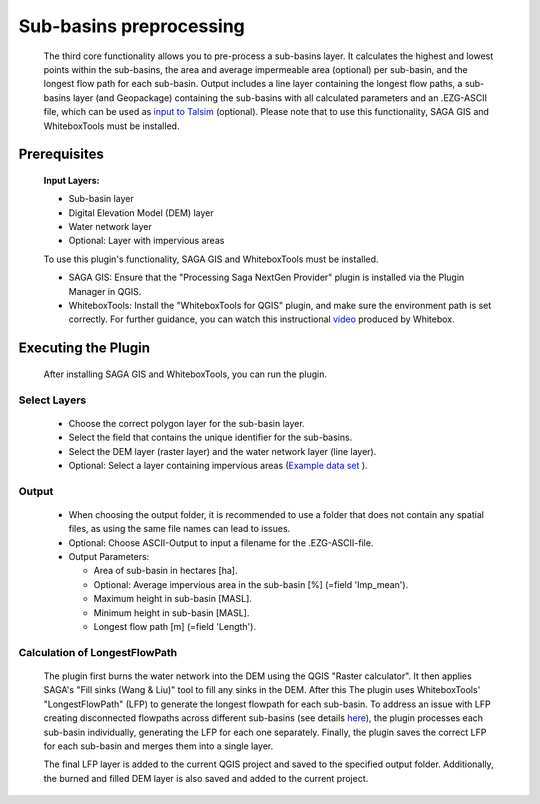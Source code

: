 ========================
Sub-basins preprocessing
========================
   The third core functionality allows you to pre-process a sub-basins layer. It calculates the highest and lowest points within the sub-basins, the area and average impermeable area (optional) per sub-basin, and the longest flow path for each sub-basin. Output includes a line layer containing the longest flow paths, a sub-basins layer (and Geopackage) containing the sub-basins with all calculated parameters and an .EZG-ASCII file, which can be used as `input to Talsim <https://www.talsim.de/docs/index.php?title=EZG-Datei>`__ (optional). Please note that to use this functionality, SAGA GIS and WhiteboxTools must be installed. 

Prerequisites
^^^^^^^^^^^^^
   .. prerequisites:

   **Input Layers:**

   - Sub-basin layer
   - Digital Elevation Model (DEM) layer
   - Water network layer
   - Optional: Layer with impervious areas
   
   To use this plugin's functionality, SAGA GIS and WhiteboxTools must be installed.

   - SAGA GIS: Ensure that the "Processing Saga NextGen Provider" plugin is installed via the Plugin Manager in QGIS.
   - WhiteboxTools: Install the "WhiteboxTools for QGIS" plugin, and make sure the environment path is set correctly. For further guidance, you can watch this instructional `video <https://www.youtube.com/watch?v=xJXDBsNbcTg>`__ produced by Whitebox.

Executing the Plugin
^^^^^^^^^^^^^^^^^^^^
   
   After installing SAGA GIS and WhiteboxTools, you can run the plugin.

Select Layers
-------------

   - Choose the correct polygon layer for the sub-basin layer.
   - Select the field that contains the unique identifier for the sub-basins.
   - Select the DEM layer (raster layer) and the water network layer (line layer).
   - Optional: Select a layer containing impervious areas (`Example data set <https://sdi.eea.europa.eu/catalogue/srv/eng/catalog.search#/metadata/3bf542bd-eebd-4d73-b53c-a0243f2ed862>`__ ). 

Output
------
   - When choosing the output folder, it is recommended to use a folder that does not contain any spatial files, as using the same file names can lead to issues.
   - Optional: Choose ASCII-Output to input a filename for the .EZG-ASCII-file.
   - Output Parameters:

     - Area of sub-basin in hectares [ha].
     - Optional: Average impervious area in the sub-basin [%] (=field 'Imp_mean').
     - Maximum height in sub-basin [MASL].
     - Minimum height in sub-basin [MASL].
     - Longest flow path [m] (=field 'Length'). 

Calculation of LongestFlowPath
------------------------------
   The plugin first burns the water network into the DEM using the QGIS "Raster calculator".
   It then applies SAGA's "Fill sinks (Wang & Liu)" tool to fill any sinks in the DEM. After this The plugin uses WhiteboxTools' "LongestFlowPath" (LFP) to generate the longest flowpath for each sub-basin. To address an issue with LFP creating disconnected flowpaths across different sub-basins (see details `here <https://github.com/jblindsay/whitebox-tools/issues/289>`__), the plugin processes each sub-basin individually, generating the LFP for each one separately. Finally, the plugin saves the correct LFP for each sub-basin and merges them into a single layer.
   
   The final LFP layer is added to the current QGIS project and saved to the specified output folder. Additionally, the burned and filled DEM layer is also saved and added to the current project.

   |Screenshot Sub-basin preprocessing|

.. |Screenshot Sub-basin preprocessing| image:: qtalsim_screenshots/SubBasinPreprocessing.png